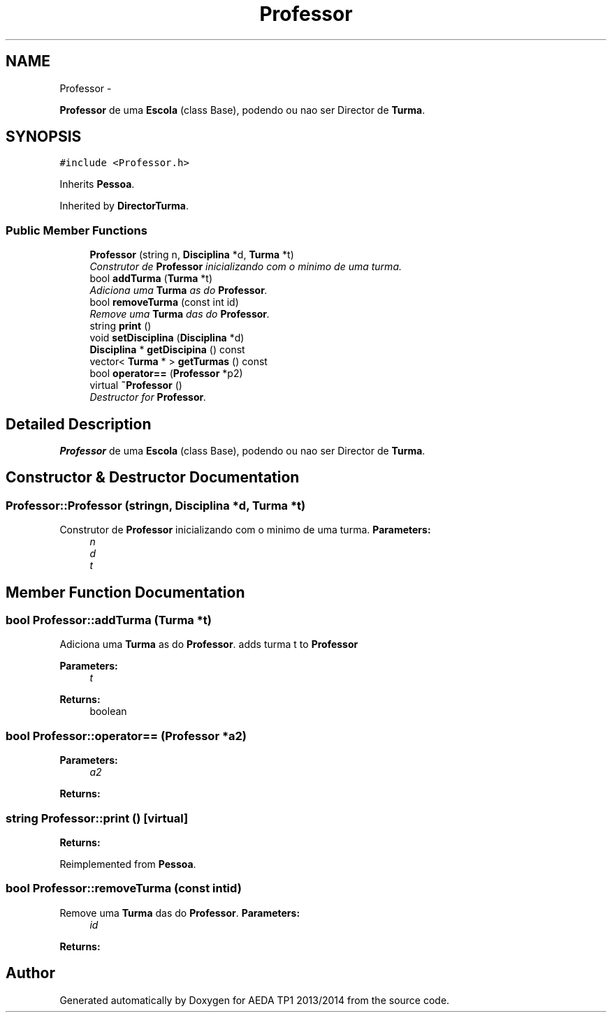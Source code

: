 .TH "Professor" 3 "Mon Nov 11 2013" "AEDA TP1 2013/2014" \" -*- nroff -*-
.ad l
.nh
.SH NAME
Professor \- 
.PP
\fBProfessor\fP de uma \fBEscola\fP (class Base), podendo ou nao ser Director de \fBTurma\fP\&.  

.SH SYNOPSIS
.br
.PP
.PP
\fC#include <Professor\&.h>\fP
.PP
Inherits \fBPessoa\fP\&.
.PP
Inherited by \fBDirectorTurma\fP\&.
.SS "Public Member Functions"

.in +1c
.ti -1c
.RI "\fBProfessor\fP (string n, \fBDisciplina\fP *d, \fBTurma\fP *t)"
.br
.RI "\fIConstrutor de \fBProfessor\fP inicializando com o minimo de uma turma\&. \fP"
.ti -1c
.RI "bool \fBaddTurma\fP (\fBTurma\fP *t)"
.br
.RI "\fIAdiciona uma \fBTurma\fP as do \fBProfessor\fP\&. \fP"
.ti -1c
.RI "bool \fBremoveTurma\fP (const int id)"
.br
.RI "\fIRemove uma \fBTurma\fP das do \fBProfessor\fP\&. \fP"
.ti -1c
.RI "string \fBprint\fP ()"
.br
.ti -1c
.RI "void \fBsetDisciplina\fP (\fBDisciplina\fP *d)"
.br
.ti -1c
.RI "\fBDisciplina\fP * \fBgetDiscipina\fP () const "
.br
.ti -1c
.RI "vector< \fBTurma\fP * > \fBgetTurmas\fP () const "
.br
.ti -1c
.RI "bool \fBoperator==\fP (\fBProfessor\fP *p2)"
.br
.ti -1c
.RI "virtual \fB~Professor\fP ()"
.br
.RI "\fIDestructor for \fBProfessor\fP\&. \fP"
.in -1c
.SH "Detailed Description"
.PP 
\fBProfessor\fP de uma \fBEscola\fP (class Base), podendo ou nao ser Director de \fBTurma\fP\&. 
.SH "Constructor & Destructor Documentation"
.PP 
.SS "Professor::Professor (stringn, \fBDisciplina\fP *d, \fBTurma\fP *t)"

.PP
Construtor de \fBProfessor\fP inicializando com o minimo de uma turma\&. \fBParameters:\fP
.RS 4
\fIn\fP 
.br
\fId\fP 
.br
\fIt\fP 
.RE
.PP

.SH "Member Function Documentation"
.PP 
.SS "bool Professor::addTurma (\fBTurma\fP *t)"

.PP
Adiciona uma \fBTurma\fP as do \fBProfessor\fP\&. adds turma t to \fBProfessor\fP
.PP
\fBParameters:\fP
.RS 4
\fIt\fP 
.RE
.PP
\fBReturns:\fP
.RS 4
boolean 
.RE
.PP

.SS "bool Professor::operator== (\fBProfessor\fP *a2)"
\fBParameters:\fP
.RS 4
\fIa2\fP 
.RE
.PP
\fBReturns:\fP
.RS 4
.RE
.PP

.SS "string Professor::print ()\fC [virtual]\fP"
\fBReturns:\fP
.RS 4
.RE
.PP

.PP
Reimplemented from \fBPessoa\fP\&.
.SS "bool Professor::removeTurma (const intid)"

.PP
Remove uma \fBTurma\fP das do \fBProfessor\fP\&. \fBParameters:\fP
.RS 4
\fIid\fP 
.RE
.PP
\fBReturns:\fP
.RS 4
.RE
.PP


.SH "Author"
.PP 
Generated automatically by Doxygen for AEDA TP1 2013/2014 from the source code\&.

